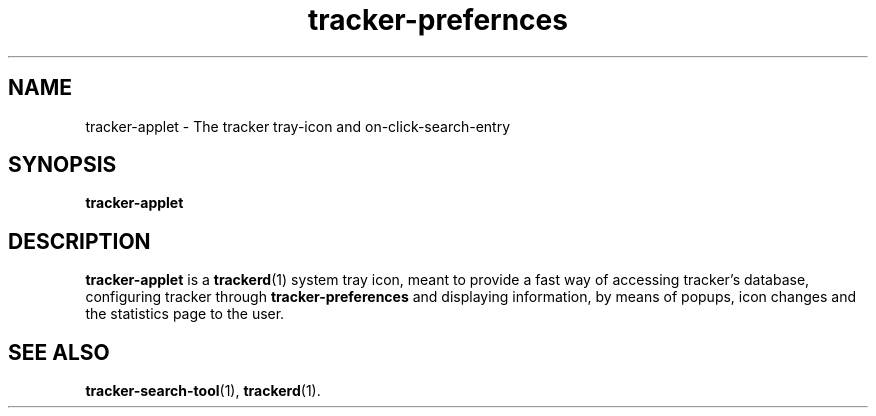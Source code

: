 .TH tracker-prefernces 1 "November, 2007" GNU "User Commands"

.SH NAME
tracker-applet \- The tracker tray-icon and on-click-search-entry

.SH SYNOPSIS
.B tracker-applet

.SH DESCRIPTION
.B tracker-applet
is a
.BR trackerd (1)
system tray icon, meant to provide a fast way of accessing tracker's
database, configuring tracker through
.BR tracker-preferences
and displaying information, by means of popups, icon changes and the
statistics page to the user.

.SH SEE ALSO
.BR tracker-search-tool (1),
.BR trackerd (1).
